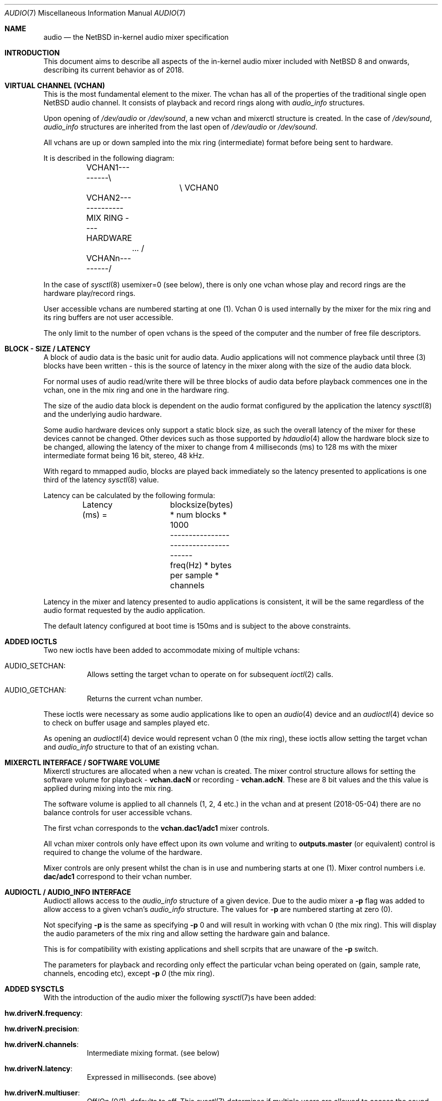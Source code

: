 .\"	$NetBSD: audio.7,v 1.3 2018/05/22 01:35:49 nat Exp $
.\"
.\" Copyright (c) 2016 - 2018  Nathanial Sloss <nathanialsloss@yahoo.com.au>
.\" All rights reserved.
.\"
.\" Redistribution and use in source and binary forms, with or without
.\" modification, are permitted provided that the following conditions
.\" are met:
.\" 1. Redistributions of source code must retain the above copyright
.\"    notice, this list of conditions and the following disclaimer.
.\" 2. Redistributions in binary form must reproduce the above copyright
.\"    notice, this list of conditions and the following disclaimer in the
.\"    documentation and/or other materials provided with the distribution.
.\"
.\" THIS SOFTWARE IS PROVIDED BY THE NETBSD FOUNDATION, INC. AND CONTRIBUTORS
.\" ``AS IS'' AND ANY EXPRESS OR IMPLIED WARRANTIES, INCLUDING, BUT NOT LIMITED
.\" TO, THE IMPLIED WARRANTIES OF MERCHANTABILITY AND FITNESS FOR A PARTICULAR
.\" PURPOSE ARE DISCLAIMED.  IN NO EVENT SHALL THE FOUNDATION OR CONTRIBUTORS
.\" BE LIABLE FOR ANY DIRECT, INDIRECT, INCIDENTAL, SPECIAL, EXEMPLARY, OR
.\" CONSEQUENTIAL DAMAGES (INCLUDING, BUT NOT LIMITED TO, PROCUREMENT OF
.\" SUBSTITUTE GOODS OR SERVICES; LOSS OF USE, DATA, OR PROFITS; OR BUSINESS
.\" INTERRUPTION) HOWEVER CAUSED AND ON ANY THEORY OF LIABILITY, WHETHER IN
.\" CONTRACT, STRICT LIABILITY, OR TORT (INCLUDING NEGLIGENCE OR OTHERWISE)
.\" ARISING IN ANY WAY OUT OF THE USE OF THIS SOFTWARE, EVEN IF ADVISED OF THE
.\" POSSIBILITY OF SUCH DAMAGE.
.\"
.Dd May 4, 2018
.Dt AUDIO 7
.Os
.Sh NAME
.Nm audio
.Nd the
.Nx
in-kernel audio mixer specification
.Sh INTRODUCTION
This document aims to describe all aspects of the in-kernel audio mixer
included with
.Nx 8
and onwards, describing its current behavior as of 2018.
.Sh VIRTUAL CHANNEL (VCHAN)
This is the most fundamental element to the mixer.
The vchan has all of the properties of the traditional single open
.Nx
audio channel.
It consists of playback and record rings along with
.Vt audio_info
structures.
.Pp
Upon opening of
.Pa /dev/audio
or
.Pa /dev/sound ,
a new vchan and mixerctl structure is created.
In the case of
.Pa /dev/sound ,
.Vt audio_info
structures are inherited from the last open of
.Pa /dev/audio
or
.Pa /dev/sound .
.Pp
All vchans are up or down sampled into the mix ring (intermediate) format
before being sent to hardware.
.Pp
It is described in the following diagram:
.Bd -literal
	VCHAN1---------\\
			\\   VCHAN0
	VCHAN2-------------MIX RING ---- HARDWARE
		...     /
	VCHANn---------/
.Ed
.Pp
In the case of
.Xr sysctl 8
.Dv usemixer=0
(see below), there is only one vchan whose play
and record rings are the hardware play/record rings.
.Pp
User accessible vchans are numbered starting at one (1).
Vchan 0 is used internally by the mixer for the mix ring and its ring buffers
are not user accessible.
.Pp
The only limit to the number of open vchans is the speed of the computer and the
number of free file descriptors.
.Sh BLOCK - SIZE / LATENCY
A block of audio data is the basic unit for audio data.
Audio applications will not commence playback until three (3) blocks have been
written - this is the source of latency in the mixer along with the size of the
audio data block.
.Pp
For normal uses of audio read/write there will be three blocks of audio data before
playback commences one in the vchan, one in the mix ring and one in the
hardware ring.
.Pp
The size of the audio data block is dependent on the audio format configured
by the application the latency
.Xr sysctl 8
and the underlying audio hardware.
.Pp
Some audio hardware devices only support a static block size, as such the
overall latency of the mixer for these devices cannot be changed.
Other devices such as those supported by
.Xr hdaudio 4
allow the hardware block size
to be changed, allowing the latency of the mixer to change from 4
milliseconds (ms) to 128 ms with the mixer intermediate format being 16 bit,
stereo, 48 kHz.
.Pp
With regard to mmapped audio, blocks are played back immediately so the latency
presented to applications is one third of the latency
.Xr sysctl 8
value.
.Pp
Latency can be calculated by the following formula:
.Bd -literal
	Latency (ms) =	 blocksize(bytes) * num blocks * 1000
			--------------------------------------
			freq(Hz) * bytes per sample * channels
.Ed
.Pp
Latency in the mixer and latency presented to audio applications is consistent,
it will be the same regardless of the audio format requested by the audio
application.
.Pp
The default latency configured at boot time is 150ms and is subject to the above
constraints.
.Sh ADDED IOCTLS
Two new ioctls have been added to accommodate mixing of multiple vchans:
.Bl -tag -width indent
.It Dv AUDIO_SETCHAN :
Allows setting the target vchan to operate on for subsequent
.Xr ioctl 2
calls.
.It Dv AUDIO_GETCHAN :
Returns the current vchan number.
.El
.Pp
These ioctls were necessary as some audio applications like to open an
.Xr audio 4
device and an
.Xr audioctl 4
device so to check on buffer usage and samples played etc.
.Pp
As opening an
.Xr audioctl 4
device would represent vchan 0 (the mix ring), these
ioctls allow setting the target vchan and
.Vt audio_info
structure to that of an existing vchan.
.Sh MIXERCTL INTERFACE / SOFTWARE VOLUME
Mixerctl structures are allocated when a new vchan is created.
The mixer control structure allows for setting the software volume for playback -
.Li vchan.dacN
or recording -
.Li vchan.adcN .
These are 8 bit values and the this value is applied during mixing into the mix
ring.
.Pp
The software volume is applied to all channels (1, 2, 4 etc.) in the vchan and at
present (2018-05-04) there are no balance controls for user accessible vchans.
.Pp
The first vchan corresponds to the
.Li vchan.dac1/adc1
mixer controls.
.Pp
All vchan mixer controls only have effect upon its own volume and writing to
.Li outputs.master
(or equivalent) control is required to change the volume of the hardware.
.Pp
Mixer controls are only present whilst the chan is in use and numbering starts
at one (1).
Mixer control numbers i.e.
.Li dac/adc1
correspond to their vchan number.
.Sh AUDIOCTL / AUDIO_INFO INTERFACE
Audioctl allows access to the
.Vt audio_info
structure of a given device.
Due to the audio mixer a
.Fl p
flag was added to allow access to a given vchan's
.Vt audio_info
structure.
The values for
.Fl p
are numbered starting at zero (0).
.Pp
Not specifying
.Fl p
is the same as specifying
.Fl p
0 and will result in working with vchan 0 (the mix ring).
This will display the audio parameters of the mix ring and allow
setting the hardware gain and balance.
.Pp
This is for compatibility with existing applications and shell scrpits
that are unaware of the
.Fl p
switch.
.Pp
The parameters for playback and recording only effect the particular vchan
being operated on (gain, sample rate, channels, encoding etc), except
.Fl p Ar 0
(the mix ring).
.Sh ADDED SYSCTLS
With the introduction of the audio mixer the following
.Xr sysctl 7 Ns s
have been added:
.Bl -tag -width indent
.It Li hw.driverN.frequency :
.It Li hw.driverN.precision :
.It Li hw.driverN.channels :
Intermediate mixing format.
(see below)
.It Li hw.driverN.latency :
Expressed in milliseconds.
(see above)
.It Li hw.driverN.multiuser :
Off/On (0/1), defaults to off.
This
.Xr sysctl 7
determines if multiple users are allowed to access the sound hardware.
The root user is always allowed access (i.e., for wsbell).
The first user to open the audio device has full control of the audio device
if this sysctl is set to off.
There currently is an outstanding PR about affecting a privileged process -
PR/52627.
.Pp
Ideally if root intervenes with the audio device, it should do so unaffected.
.Pp
If this control is set to on, then all users' audio data are mixed and all users
have access to the audio hardware.
.It Li hw.driverN.usemixer :
Off/On (0/1), defaults to on.
This
.Xr sysctl 7
enables or disables the audio mixer.
When set to off, the audio device can support only one vchan.
This vchan's play and record ring buffers are the hardware ring buffers.
.Pp
This option was added to aid older/slower systems where the extra overhead of
the audio mixer might pose a problem.
.El
.Sh INTERMEDIATE / MIXING FORMAT
The initial concept was to handle incoming audio data similarly to that of a
superheterodyne radio receiver:
.Pp
.Dl		RF -> IF -> AF
.Pp
So the corresponding mixing concept is:
.Pp
.Dl		vchan -> mixing format -> hardware
.Pp
The
.Xr sysctl 7 Ns s
described above determine the format for mixing.
All vchans are up or down sampled to this format before mixing takes place.
.Pp
On most systems this defaults to 16 bit stereo 48kHz.
The
.Xr sysctl 7 Ns s
governing the mixing format may only be changed when there are no
vchans in use.
.Pp
On faster systems the precision (8, 16, 32 bits) may be changed along with the
sample rate and number of channels (mono, stereo, 4 etc.).
.Pp
On older/slower systems utilizing audio mixing, it may be required to lower the
quality of this format to ease the amount of data processing whilst mixing.
.Pp
All possible audio formats (mulaw, alaw, slinear, ulinear, 8, 16, and 32 bit
precision) are converted for use by the audio mixer.
.Sh MEMORY MAPPED PLAYBACK
It is possible to use mmap for audio playback, achieving reduced latency.
However the audio applications selected format must match the
mixing/intermediate format (see above).
.Pp
It is possible to obtain the
.Vt audio_info
for vchan0 which contains the
intermediate/mixing format to ease applications configuring for mmapped audio.
.Pp
At present most applications don't use the mix ring's
.Vt audio_info
structure to obtain the requiredplay back parameters and some user
intervention is required to set the audio format for the application.
.Sh HARDWARE DRIVER REQUIREMENTS
Audio mixing requires signed linear support in the host's endianness.
Driver authors should support slinear_le and slinear_be formats.
.Pp
If the audio hardware is intended to be used with the mixer disabled, mulaw 1ch
8000 hz needs to be supported also.
.Pp
This is easily achievable with the auconv framework/filters.
All new drivers should consider the use of auconv where possible.
.Sh SEE ALSO
.Xr audioctl 1 ,
.Xr mixerctl 1 ,
.Xr audio 4 ,
.Xr audio 9
.Sh AUTHORS
.An Nathanial Sloss
.Sh SPECIAL THANKS
Great appreciation goes to Onno van der Linden, isaki@, maya@, jmcneill@,
pgoyette@, mrg@, riastradh@ and christos@ \(em without their input, this code would
not be what it is currently.
